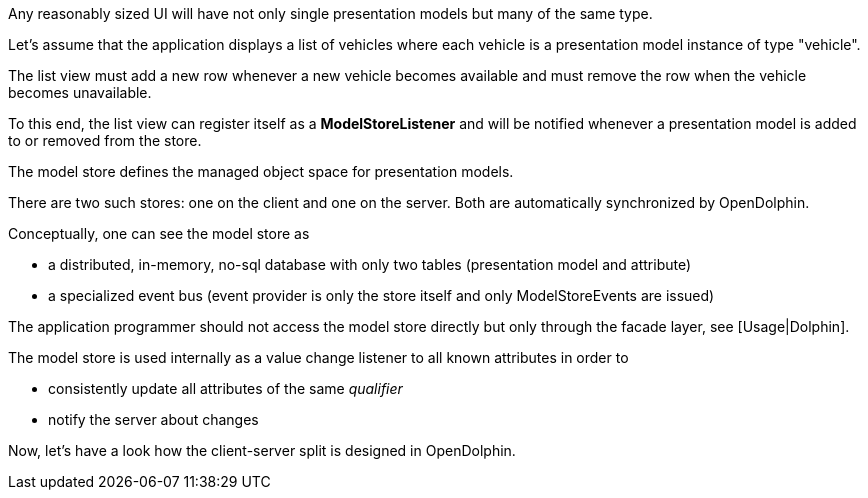 Any reasonably sized UI will have not only single presentation models but many of the same type.

Let's assume that the application displays a list of vehicles where each vehicle is a
presentation model instance of type "vehicle".

The list view must add a new row whenever a new vehicle becomes available and must
remove the row when the vehicle becomes unavailable.

To this end, the list view can register itself as a *ModelStoreListener* and will
be notified whenever a presentation model is added to or removed from the store.

The model store defines the managed object space for presentation models.

There are two such stores: one on the client and one on the server.
Both are automatically synchronized by OpenDolphin.

Conceptually, one can see the model store as

* a distributed, in-memory, no-sql database with only two tables (presentation model and attribute)
* a specialized event bus (event provider is only the store itself and only ModelStoreEvents are issued)

The application programmer should not access the model store directly
but only through the facade layer, see [Usage|Dolphin].

The model store is used internally as a value change listener to all known attributes in order to

* consistently update all attributes of the same _qualifier_
* notify the server about changes

Now, let's have a look how the client-server split is designed in OpenDolphin.